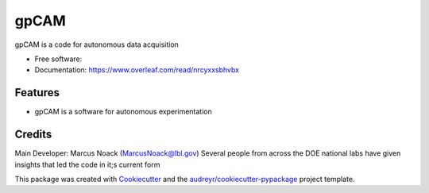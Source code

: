 =====
gpCAM
=====


.. image:: https://img.shields.io/pypi/v/gpcam.svg
        :target: https://pypi.python.org/pypi/gpcam

.. image:: https://img.shields.io/travis/Marcus Noack/gpcam.svg
        :target: https://travis-ci.com/Marcus Noack/gpcam

.. image:: https://readthedocs.org/projects/gpcam/badge/?version=latest
        :target: https://gpcam.readthedocs.io/en/latest/?badge=latest
        :alt: Documentation Status




gpCAM is a code for autonomous data acquisition


* Free software: 
* Documentation: https://www.overleaf.com/read/nrcyxxsbhvbx


Features
--------

* gpCAM is a software for autonomous experimentation

Credits
-------

Main Developer: Marcus Noack (MarcusNoack@lbl.gov)
Several people from across the DOE national labs have given insights
that led the code in it;s current form



This package was created with Cookiecutter_ and the `audreyr/cookiecutter-pypackage`_ project template.

.. _Cookiecutter: https://github.com/audreyr/cookiecutter
.. _`audreyr/cookiecutter-pypackage`: https://github.com/audreyr/cookiecutter-pypackage
